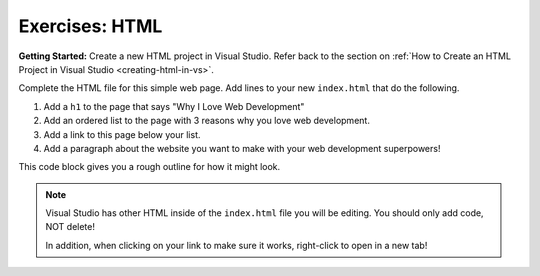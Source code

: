 .. _html-exercises:

Exercises: HTML
===============

**Getting Started:** Create a new HTML project in Visual Studio.  
Refer back to the section on :ref:`How to Create an HTML Project in Visual Studio <creating-html-in-vs>`.

Complete the HTML file for this simple web page. Add lines to your new ``index.html``
that do the following.

1. Add a ``h1`` to the page that says "Why I Love Web Development"
2. Add an ordered list to the page with 3 reasons why you love web development.
3. Add a link to this page below your list.
4. Add a paragraph about the website you want to make with your web development
   superpowers!

This code block gives you a rough outline for how it might look.

.. sourcecode:: html
   :linenos:

   <!DOCTYPE html>
   <html>
      <head>
      </head>
      <body>
         <!-- h1 goes here --->
         <!-- ol goes here --->
         <!-- a goes here --->
         <!-- p goes here --->
      </body>
   </html>

.. admonition:: Note

   Visual Studio has other HTML inside of the ``index.html`` file you will be editing.
   You should only add code, NOT delete!

   In addition, when clicking on your link to make sure it works, right-click
   to open in a new tab!


